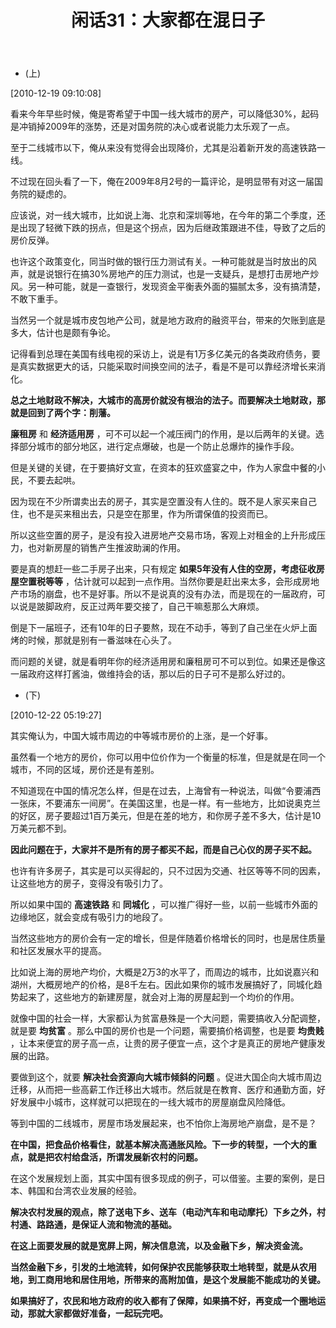 # -*- org -*-

# Time-stamp: <2011-08-24 11:53:52 Wednesday by ldw>

#+OPTIONS: ^:nil author:nil timestamp:nil creator:nil H:2

#+STARTUP: indent

#+TITLE: 闲话31：大家都在混日子

+ (上)

[2010-12-19 09:10:08]


看来今年早些时候，俺是寄希望于中国一线大城市的房产，可以降低30%，起码是冲销掉2009年的涨势，还是对国务院的决心或者说能力太乐观了一点。

至于二线城市以下，俺从来没有觉得会出现降价，尤其是沿着新开发的高速铁路一线。

不过现在回头看了一下，俺在2009年8月2号的一篇评论，是明显带有对这一届国务院的疑虑的。

应该说，对一线大城市，比如说上海、北京和深圳等地，在今年的第二个季度，还是出现了轻微下跌的拐点，但是这个拐点，因为后继政策跟进不佳，导致了之后的房价反弹。

也许这个政策变化，同当时做的银行压力测试有关。一种可能就是当时放出的风声，就是说银行在搞30%房地产的压力测试，也是一支疑兵，是想打击房地产炒风。另一种可能，就是一查银行，发现资金平衡表外面的猫腻太多，没有搞清楚，不敢下重手。

当然另一个就是城市皮包地产公司，就是地方政府的融资平台，带来的欠账到底是多大，估计也是颇有争论。

记得看到总理在美国有线电视的采访上，说是有1万多亿美元的各类政府债务，要是真实数据更大的话，只能采取时间换空间的法子，看是不是可以靠经济增长来消化。

*总之土地财政不解决，大城市的高房价就没有根治的法子。而要解决土地财政，那就是回到了两个字：削藩。*

*廉租房* 和 *经济适用房* ，可不可以起一个减压阀门的作用，是以后两年的关键。选择部分城市的部分地区，进行定点爆破，也是一个防止总爆炸的操作手段。

但是关键的关键，在于要搞好文宣，在资本的狂欢盛宴之中，作为人家盘中餐的小民，不要去起哄。

因为现在不少所谓卖出去的房子，其实是空置没有人住的。既不是人家买来自己住，也不是买来租出去，只是空在那里，作为所谓保值的投资而已。

所以这些空置的房子，是没有投入进房地产交易市场，客观上对租金的上升形成压力，也对新房屋的销售产生推波助澜的作用。

要是真的想赶一些二手房子出来，只有规定 *如果5年没有人住的空房，考虑征收房屋空置税等等* ，估计就可以起到一点作用。当然你要是赶出来太多，会形成房地产市场的崩盘，也不是好事。所以不是说真的没有办法，而是现在的一届政府，可以说是跛脚政府，反正过两年要交接了，自己干嘛惹那么大麻烦。

倒是下一届班子，还有10年的日子要熬，现在不动手，等到了自己坐在火炉上面烤的时候，那就是别有一番滋味在心头了。

而问题的关键，就是看明年你的经济适用房和廉租房可不可以到位。如果还是像这一届政府这样打酱油，做维持会的话，那以后的日子可不是那么好过的。

+ (下)

[2010-12-22 05:19:27]

其实俺认为，中国大城市周边的中等城市房价的上涨，是一个好事。

虽然看一个地方的房价，你可以用中位价作为一个衡量的标准，但是就是在同一个城市，不同的区域，房价还是有差别。

不知道现在中国的情况怎么样，但是在过去，上海曾有一种说法，叫做“令要浦西一张床，不要浦东一间房”。在美国这里，也是一样。有一些地方，比如说奥克兰的好区，房子要超过1百万美元，但是在差的地方，和你房子差不多大，估计是10万美元都不到。

*因此问题在于，大家并不是所有的房子都买不起，而是自己心仪的房子买不起。*

也许有许多房子，其实是可以买得起的，只不过因为交通、社区等等不同的因素，让这些地方的房子，变得没有吸引力了。

所以如果中国的 *高速铁路* 和 *同城化* ，可以推广得好一些，以前一些城市外面的边缘地区，就会变成有吸引力的地段了。

当然这些地方的房价会有一定的增长，但是伴随着价格增长的同时，也是居住质量和社区发展水平的提高。

比如说上海的房地产均价，大概是2万3的水平了，而周边的城市，比如说嘉兴和湖州，大概房地产的价格，是8千左右。因此如果你的城市发展搞好了，同城化趋势起来了，这些地方的新建房屋，就会对上海的房屋起到一个均价的作用。

就像中国的社会一样，大家都认为贫富悬殊是一个大问题，需要搞收入分配调整，就是要 *均贫富* 。那么中国的房价也是一个问题，需要搞价格调整，也是要 *均贵贱* ，让本来便宜的房子高一点，让贵的房子便宜一点，这个才是真正的房地产健康发展的出路。

要做到这个，就要 *解决社会资源向大城市倾斜的问题* 。促进大国企向大城市周边迁移，从而把一些高薪工作迁移出大城市。然后就是在教育、医疗和通勤方面，好好发展中小城市，这样就可以把现在的一线大城市的房屋崩盘风险降低。

等到中国的二线城市，房屋市场发展起来，也不怕你上海房地产崩盘，是不是？

*在中国，把食品价格看住，就基本解决高通胀风险。下一步的转型，一个大的重点，就是把农村给盘活，所谓发展新农村的问题。*

在这个发展规划上面，其实中国有很多现成的例子，可以借鉴。主要的案例，是日本、韩国和台湾农业发展的经验。

*解决农村发展的观点，除了送电下乡、送车（电动汽车和电动摩托）下乡之外，村村通、路路通，是保证人流和物流的基础。*

*在这上面要发展的就是宽屏上网，解决信息流，以及金融下乡，解决资金流。*

*当然金融下乡，引发的土地流转，如何保护农民能够获取土地转型，就是从农用地，到工商用地和居住用地，所带来的高附加值，是这个发展能不能成功的关键。*

*如果搞好了，农民和地方政府的收入都有了保障，如果搞不好，再变成一个圈地运动，那就大家都做好准备，一起玩完吧。*
